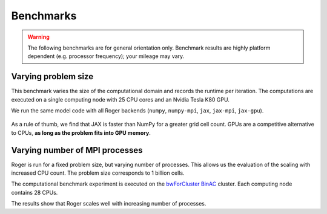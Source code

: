 Benchmarks
==========
.. warning::

   The following benchmarks are for general orientation only. Benchmark results are highly platform dependent (e.g. processor frequency); your mileage may vary.


Varying problem size
--------------------

This benchmark varies the size of the computational domain and records the runtime per iteration. The computations are executed on a single computing node with 25 CPU cores and an Nvidia Tesla K80 GPU.

We run the same model code with all Roger backends (``numpy``, ``numpy-mpi``, ``jax``, ``jax-mpi``, ``jax-gpu``).


.. figure:: /_images/benchmarks/oneD_scaling_size.png
   :width: 500px
   :align: center

.. figure:: /_images/benchmarks/oneD_speedup_numpy.png
  :width: 500px
  :align: center


As a rule of thumb, we find that JAX is faster than NumPy for a greater grid cell count. GPUs are a competitive alternative to CPUs, **as long as the problem fits into GPU memory**.


Varying number of MPI processes
-------------------------------

Roger is run for a fixed problem size, but varying number of processes. This allows us the evaluation of the scaling with increased CPU count. The problem size corresponds to 1 billion cells.

The computational benchmark experiment is executed on the `bwForCluster BinAC  <https://www.binac.uni-tuebingen.de/>`__ cluster. Each computing node contains 28 CPUs.



The results show that Roger scales well with increasing number of processes.

